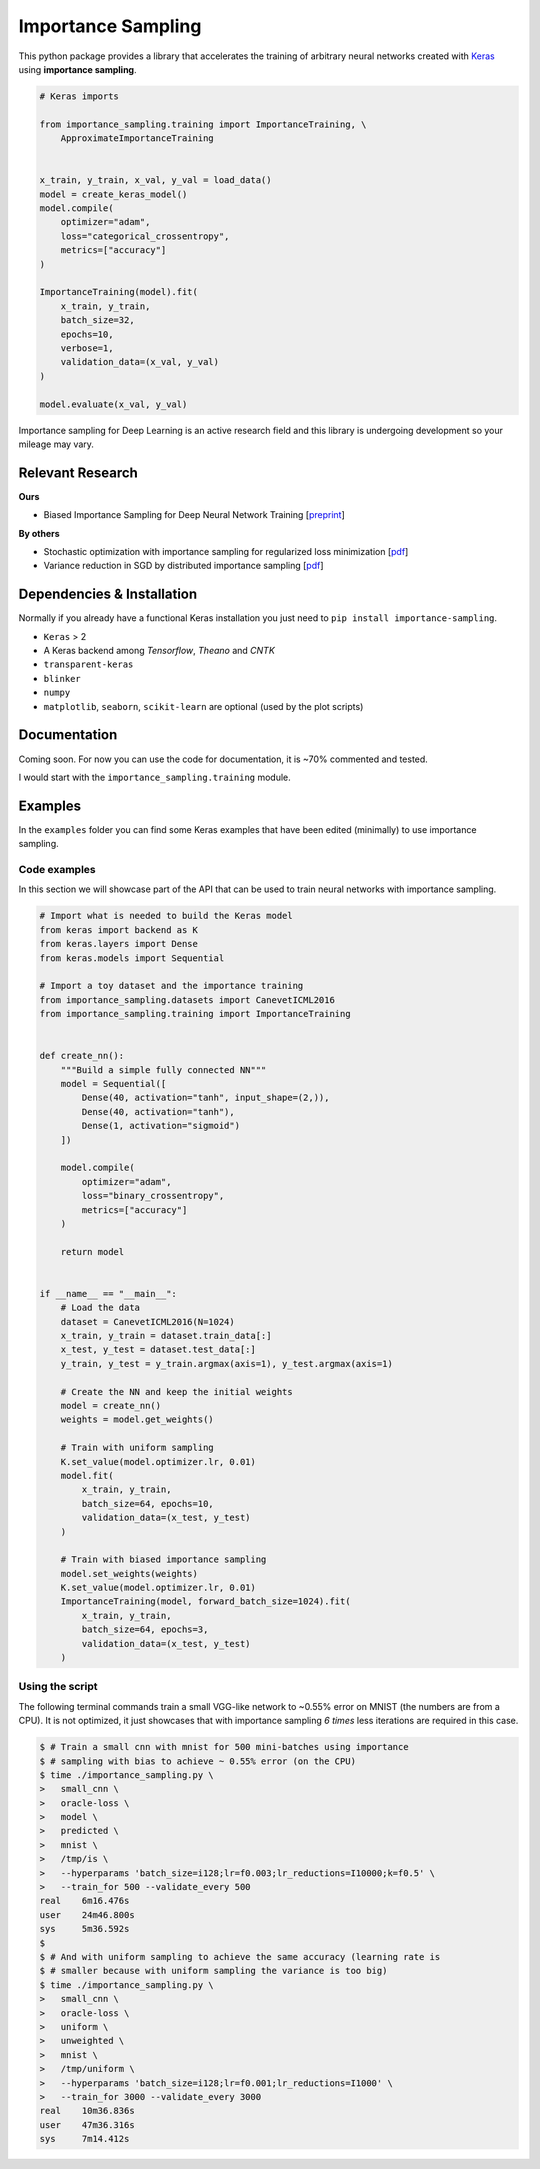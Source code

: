 Importance Sampling
====================

This python package provides a library that accelerates the training of
arbitrary neural networks created with `Keras <http://keras.io>`_ using
**importance sampling**.

.. code:: python

    # Keras imports

    from importance_sampling.training import ImportanceTraining, \
        ApproximateImportanceTraining


    x_train, y_train, x_val, y_val = load_data()
    model = create_keras_model()
    model.compile(
        optimizer="adam",
        loss="categorical_crossentropy",
        metrics=["accuracy"]
    )

    ImportanceTraining(model).fit(
        x_train, y_train,
        batch_size=32,
        epochs=10,
        verbose=1,
        validation_data=(x_val, y_val)
    )

    model.evaluate(x_val, y_val)

Importance sampling for Deep Learning is an active research field and this
library is undergoing development so your mileage may vary.

Relevant Research
-----------------

**Ours**

* Biased Importance Sampling for Deep Neural Network Training [`preprint <https://arxiv.org/abs/1706.00043>`_]

**By others**

* Stochastic optimization with importance sampling for regularized loss
  minimization [`pdf <http://www.jmlr.org/proceedings/papers/v37/zhaoa15.pdf>`_]
* Variance reduction in SGD by distributed importance sampling [`pdf <https://arxiv.org/pdf/1511.06481>`_]

Dependencies & Installation
---------------------------

Normally if you already have a functional Keras installation you just need to
``pip install importance-sampling``.

* ``Keras`` > 2
* A Keras backend among *Tensorflow*, *Theano* and *CNTK*
* ``transparent-keras``
* ``blinker``
* ``numpy``
* ``matplotlib``, ``seaborn``, ``scikit-learn`` are optional (used by the plot
  scripts)

Documentation
-------------

Coming soon. For now you can use the code for documentation, it is ~70%
commented and tested.

I would start with the ``importance_sampling.training`` module.

Examples
---------

In the ``examples`` folder you can find some Keras examples that have been edited
(minimally) to use importance sampling.

Code examples
*************

In this section we will showcase part of the API that can be used to train
neural networks with importance sampling.

.. code:: python

    # Import what is needed to build the Keras model
    from keras import backend as K
    from keras.layers import Dense
    from keras.models import Sequential

    # Import a toy dataset and the importance training
    from importance_sampling.datasets import CanevetICML2016
    from importance_sampling.training import ImportanceTraining


    def create_nn():
        """Build a simple fully connected NN"""
        model = Sequential([
            Dense(40, activation="tanh", input_shape=(2,)),
            Dense(40, activation="tanh"),
            Dense(1, activation="sigmoid")
        ])

        model.compile(
            optimizer="adam",
            loss="binary_crossentropy",
            metrics=["accuracy"]
        )

        return model


    if __name__ == "__main__":
        # Load the data
        dataset = CanevetICML2016(N=1024)
        x_train, y_train = dataset.train_data[:]
        x_test, y_test = dataset.test_data[:]
        y_train, y_test = y_train.argmax(axis=1), y_test.argmax(axis=1)

        # Create the NN and keep the initial weights
        model = create_nn()
        weights = model.get_weights()

        # Train with uniform sampling
        K.set_value(model.optimizer.lr, 0.01)
        model.fit(
            x_train, y_train,
            batch_size=64, epochs=10,
            validation_data=(x_test, y_test)
        )

        # Train with biased importance sampling
        model.set_weights(weights)
        K.set_value(model.optimizer.lr, 0.01)
        ImportanceTraining(model, forward_batch_size=1024).fit(
            x_train, y_train,
            batch_size=64, epochs=3,
            validation_data=(x_test, y_test)
        )

Using the script
****************

The following terminal commands train a small VGG-like network to ~0.55% error
on MNIST (the numbers are from a CPU). It is not optimized, it just showcases
that with importance sampling *6 times* less iterations are required in this
case.

.. code::

    $ # Train a small cnn with mnist for 500 mini-batches using importance
    $ # sampling with bias to achieve ~ 0.55% error (on the CPU)
    $ time ./importance_sampling.py \
    >   small_cnn \
    >   oracle-loss \
    >   model \
    >   predicted \
    >   mnist \
    >   /tmp/is \
    >   --hyperparams 'batch_size=i128;lr=f0.003;lr_reductions=I10000;k=f0.5' \
    >   --train_for 500 --validate_every 500
    real    6m16.476s
    user    24m46.800s
    sys     5m36.592s
    $
    $ # And with uniform sampling to achieve the same accuracy (learning rate is
    $ # smaller because with uniform sampling the variance is too big)
    $ time ./importance_sampling.py \
    >   small_cnn \
    >   oracle-loss \
    >   uniform \
    >   unweighted \
    >   mnist \
    >   /tmp/uniform \
    >   --hyperparams 'batch_size=i128;lr=f0.001;lr_reductions=I1000' \
    >   --train_for 3000 --validate_every 3000
    real    10m36.836s
    user    47m36.316s
    sys     7m14.412s

